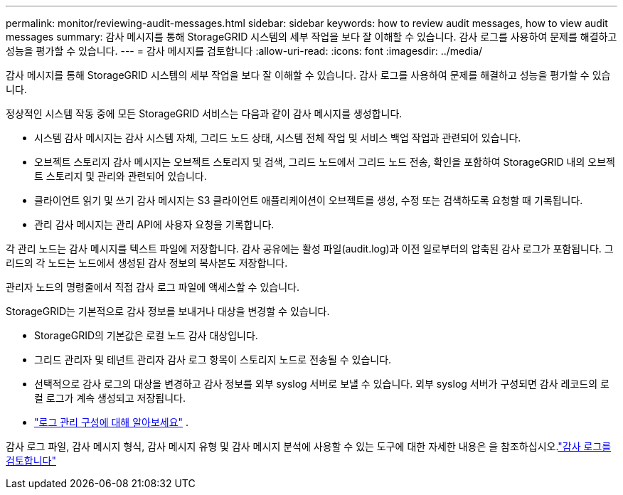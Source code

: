 ---
permalink: monitor/reviewing-audit-messages.html 
sidebar: sidebar 
keywords: how to review audit messages, how to view audit messages 
summary: 감사 메시지를 통해 StorageGRID 시스템의 세부 작업을 보다 잘 이해할 수 있습니다. 감사 로그를 사용하여 문제를 해결하고 성능을 평가할 수 있습니다. 
---
= 감사 메시지를 검토합니다
:allow-uri-read: 
:icons: font
:imagesdir: ../media/


[role="lead"]
감사 메시지를 통해 StorageGRID 시스템의 세부 작업을 보다 잘 이해할 수 있습니다. 감사 로그를 사용하여 문제를 해결하고 성능을 평가할 수 있습니다.

정상적인 시스템 작동 중에 모든 StorageGRID 서비스는 다음과 같이 감사 메시지를 생성합니다.

* 시스템 감사 메시지는 감사 시스템 자체, 그리드 노드 상태, 시스템 전체 작업 및 서비스 백업 작업과 관련되어 있습니다.
* 오브젝트 스토리지 감사 메시지는 오브젝트 스토리지 및 검색, 그리드 노드에서 그리드 노드 전송, 확인을 포함하여 StorageGRID 내의 오브젝트 스토리지 및 관리와 관련되어 있습니다.
* 클라이언트 읽기 및 쓰기 감사 메시지는 S3 클라이언트 애플리케이션이 오브젝트를 생성, 수정 또는 검색하도록 요청할 때 기록됩니다.
* 관리 감사 메시지는 관리 API에 사용자 요청을 기록합니다.


각 관리 노드는 감사 메시지를 텍스트 파일에 저장합니다. 감사 공유에는 활성 파일(audit.log)과 이전 일로부터의 압축된 감사 로그가 포함됩니다. 그리드의 각 노드는 노드에서 생성된 감사 정보의 복사본도 저장합니다.

관리자 노드의 명령줄에서 직접 감사 로그 파일에 액세스할 수 있습니다.

StorageGRID는 기본적으로 감사 정보를 보내거나 대상을 변경할 수 있습니다.

* StorageGRID의 기본값은 로컬 노드 감사 대상입니다.
* 그리드 관리자 및 테넌트 관리자 감사 로그 항목이 스토리지 노드로 전송될 수 있습니다.
* 선택적으로 감사 로그의 대상을 변경하고 감사 정보를 외부 syslog 서버로 보낼 수 있습니다. 외부 syslog 서버가 구성되면 감사 레코드의 로컬 로그가 계속 생성되고 저장됩니다.
* link:../monitor/configure-log-management.html["로그 관리 구성에 대해 알아보세요"] .


감사 로그 파일, 감사 메시지 형식, 감사 메시지 유형 및 감사 메시지 분석에 사용할 수 있는 도구에 대한 자세한 내용은 을 참조하십시오.link:../audit/index.html["감사 로그를 검토합니다"]
